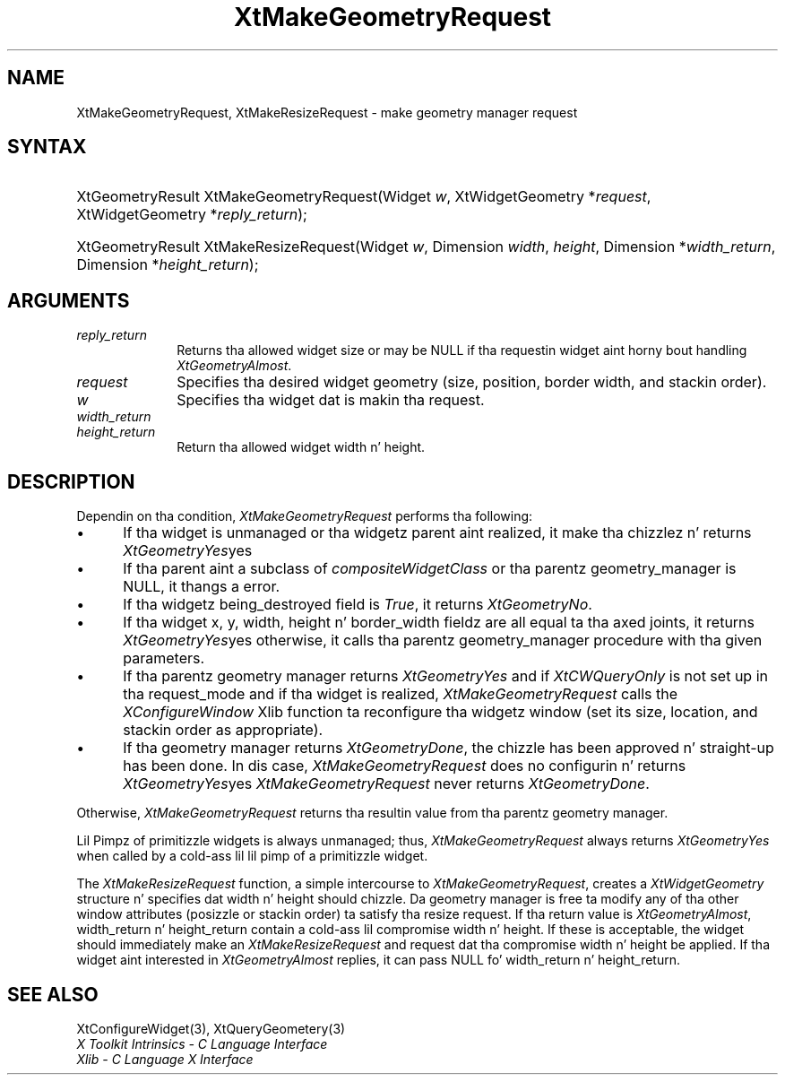 .\" Copyright 1993 X Consortium
.\"
.\" Permission is hereby granted, free of charge, ta any thug obtaining
.\" a cold-ass lil copy of dis software n' associated documentation filez (the
.\" "Software"), ta deal up in tha Software without restriction, including
.\" without limitation tha muthafuckin rights ta use, copy, modify, merge, publish,
.\" distribute, sublicense, and/or push copiez of tha Software, n' to
.\" permit peeps ta whom tha Software is furnished ta do so, subject to
.\" tha followin conditions:
.\"
.\" Da above copyright notice n' dis permission notice shall be
.\" included up in all copies or substantial portionz of tha Software.
.\"
.\" THE SOFTWARE IS PROVIDED "AS IS", WITHOUT WARRANTY OF ANY KIND,
.\" EXPRESS OR IMPLIED, INCLUDING BUT NOT LIMITED TO THE WARRANTIES OF
.\" MERCHANTABILITY, FITNESS FOR A PARTICULAR PURPOSE AND NONINFRINGEMENT.
.\" IN NO EVENT SHALL THE X CONSORTIUM BE LIABLE FOR ANY CLAIM, DAMAGES OR
.\" OTHER LIABILITY, WHETHER IN AN ACTION OF CONTRACT, TORT OR OTHERWISE,
.\" ARISING FROM, OUT OF OR IN CONNECTION WITH THE SOFTWARE OR THE USE OR
.\" OTHER DEALINGS IN THE SOFTWARE.
.\"
.\" Except as contained up in dis notice, tha name of tha X Consortium shall
.\" not be used up in advertisin or otherwise ta promote tha sale, use or
.\" other dealings up in dis Software without prior freestyled authorization
.\" from tha X Consortium.
.\"
.ds tk X Toolkit
.ds xT X Toolkit Intrinsics \- C Language Interface
.ds xI Intrinsics
.ds xW X Toolkit Athena Widgets \- C Language Interface
.ds xL Xlib \- C Language X Interface
.ds xC Inter-Client Communication Conventions Manual
.ds Rn 3
.ds Vn 2.2
.hw XtMake-Geometry-Request XtMake-Resize-Request wid-get
.na
.de Ds
.nf
.\\$1D \\$2 \\$1
.ft CW
.ps \\n(PS
.\".if \\n(VS>=40 .vs \\n(VSu
.\".if \\n(VS<=39 .vs \\n(VSp
..
.de De
.ce 0
.if \\n(BD .DF
.nr BD 0
.in \\n(OIu
.if \\n(TM .ls 2
.sp \\n(DDu
.fi
..
.de IN		\" bust a index entry ta tha stderr
..
.de Pn
.ie t \\$1\fB\^\\$2\^\fR\\$3
.el \\$1\fI\^\\$2\^\fP\\$3
..
.de ZN
.ie t \fB\^\\$1\^\fR\\$2
.el \fI\^\\$1\^\fP\\$2
..
.ny0
.TH XtMakeGeometryRequest 3 "libXt 1.1.4" "X Version 11" "XT FUNCTIONS"
.SH NAME
XtMakeGeometryRequest, XtMakeResizeRequest \- make geometry manager request
.SH SYNTAX
.HP
XtGeometryResult XtMakeGeometryRequest(Widget \fIw\fP, XtWidgetGeometry
*\fIrequest\fP, XtWidgetGeometry *\fIreply_return\fP);
.HP
XtGeometryResult XtMakeResizeRequest(Widget \fIw\fP, Dimension \fIwidth\fP,
\fIheight\fP, Dimension *\fIwidth_return\fP, Dimension *\fIheight_return\fP);
.SH ARGUMENTS
.IP \fIreply_return\fP 1i
Returns tha allowed widget size or may be NULL
if tha requestin widget aint horny bout handling
.ZN XtGeometryAlmost .
.IP \fIrequest\fP 1i
Specifies tha desired widget geometry (size, position, border width,
and stackin order).
.ds Wi dat is makin tha request
.IP \fIw\fP 1i
Specifies tha widget \*(Wi.
.IP \fIwidth_return\fP 1i
.br
.ns
.IP \fIheight_return\fP 1i
Return tha allowed widget width n' height.
.SH DESCRIPTION
Dependin on tha condition,
.ZN XtMakeGeometryRequest
performs tha following:
.IP \(bu 5
If tha widget is unmanaged or tha widgetz parent aint realized,
it make tha chizzlez n' returns
.ZN XtGeometryYes yes y'all, .
.IP \(bu 5
If tha parent aint a subclass of
.ZN compositeWidgetClass
or tha parentz geometry_manager is NULL,
it thangs a error.
.IP \(bu 5
If tha widgetz being_destroyed field is
.ZN True ,
it returns
.ZN XtGeometryNo .
.IP \(bu 5
If tha widget x, y, width, height n' border_width fieldz are
all equal ta tha axed joints,
it returns
.ZN XtGeometryYes yes y'all, ;
otherwise, it calls tha parentz geometry_manager procedure
with tha given parameters.
.IP \(bu 5
If tha parentz geometry manager returns
.ZN XtGeometryYes
and if
.ZN XtCWQueryOnly
is not set up in tha request_mode
and if tha widget is realized,
.ZN XtMakeGeometryRequest
calls the
.ZN XConfigureWindow
Xlib function ta reconfigure tha widgetz window (set its size, location,
and stackin order as appropriate).
.IP \(bu 5
If tha geometry manager returns
.ZN XtGeometryDone ,
the chizzle has been approved n' straight-up has been done.
In dis case,
.ZN XtMakeGeometryRequest
does no configurin n' returns
.ZN XtGeometryYes yes y'all, .
.ZN XtMakeGeometryRequest
never returns
.ZN XtGeometryDone .
.LP
Otherwise,
.ZN XtMakeGeometryRequest
returns tha resultin value from tha parentz geometry manager.
.LP
Lil Pimpz of primitizzle widgets is always unmanaged; thus,
.ZN XtMakeGeometryRequest
always returns
.ZN XtGeometryYes
when called by a cold-ass lil lil pimp of a primitizzle widget.
.LP
The
.ZN XtMakeResizeRequest
function, a simple intercourse to
.ZN XtMakeGeometryRequest ,
creates a
.ZN XtWidgetGeometry
structure n' specifies dat width n' height should chizzle.
Da geometry manager is free ta modify any of tha other window attributes
(posizzle or stackin order) ta satisfy tha resize request.
If tha return value is
.ZN XtGeometryAlmost ,
width_return n' height_return contain a cold-ass lil compromise width n' height.
If these is acceptable,
the widget should immediately make an
.ZN XtMakeResizeRequest
and request dat tha compromise width n' height be applied.
If tha widget aint interested in
.ZN XtGeometryAlmost
replies,
it can pass NULL fo' width_return n' height_return.
.SH "SEE ALSO"
XtConfigureWidget(3),
XtQueryGeometery(3)
.br
\fI\*(xT\fP
.br
\fI\*(xL\fP
